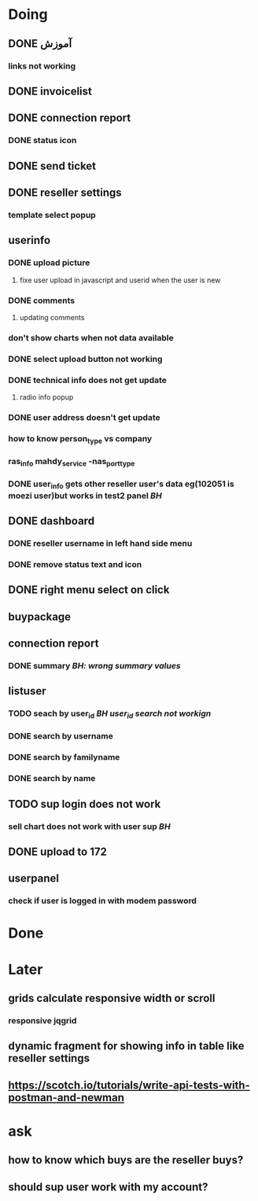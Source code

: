 * Doing
** DONE آموزش
*** links not working 
** DONE invoicelist
** DONE connection report
*** DONE status icon
** DONE send ticket
** DONE reseller settings
*** template select popup 
** userinfo
*** DONE upload picture
**** fixe user upload in javascript and userid when the user is new
*** DONE comments
**** updating comments
*** don't show charts when not data available
*** DONE select upload button not working
*** DONE technical info does not get update
**** radio info popup
*** DONE user address doesn't get update
*** how to know person_type vs company
*** ras_info mahdy_service -nas_port_type
*** DONE user_info gets other reseller user's data eg(102051 is moezi user)but works in test2 panel /BH/
** DONE dashboard 
*** DONE reseller username in left hand side menu
*** DONE remove status text and icon
** DONE right menu select on click
** buypackage
** connection report
*** DONE summary /BH: wrong summary values/
** listuser
*** TODO seach by user_id /BH user_id search not workign/
*** DONE search by username
*** DONE search by familyname
*** DONE search by name
** TODO sup login does not work
*** sell chart does not work with user sup /BH/
** DONE upload to 172
** userpanel
*** check if user is logged in with modem password
* Done
* Later
** grids calculate responsive width or scroll
*** responsive jqgrid 
** dynamic fragment for showing info in table like reseller settings
** https://scotch.io/tutorials/write-api-tests-with-postman-and-newman
* ask
** how to know which buys are the reseller buys?
** should sup user work with my account?
